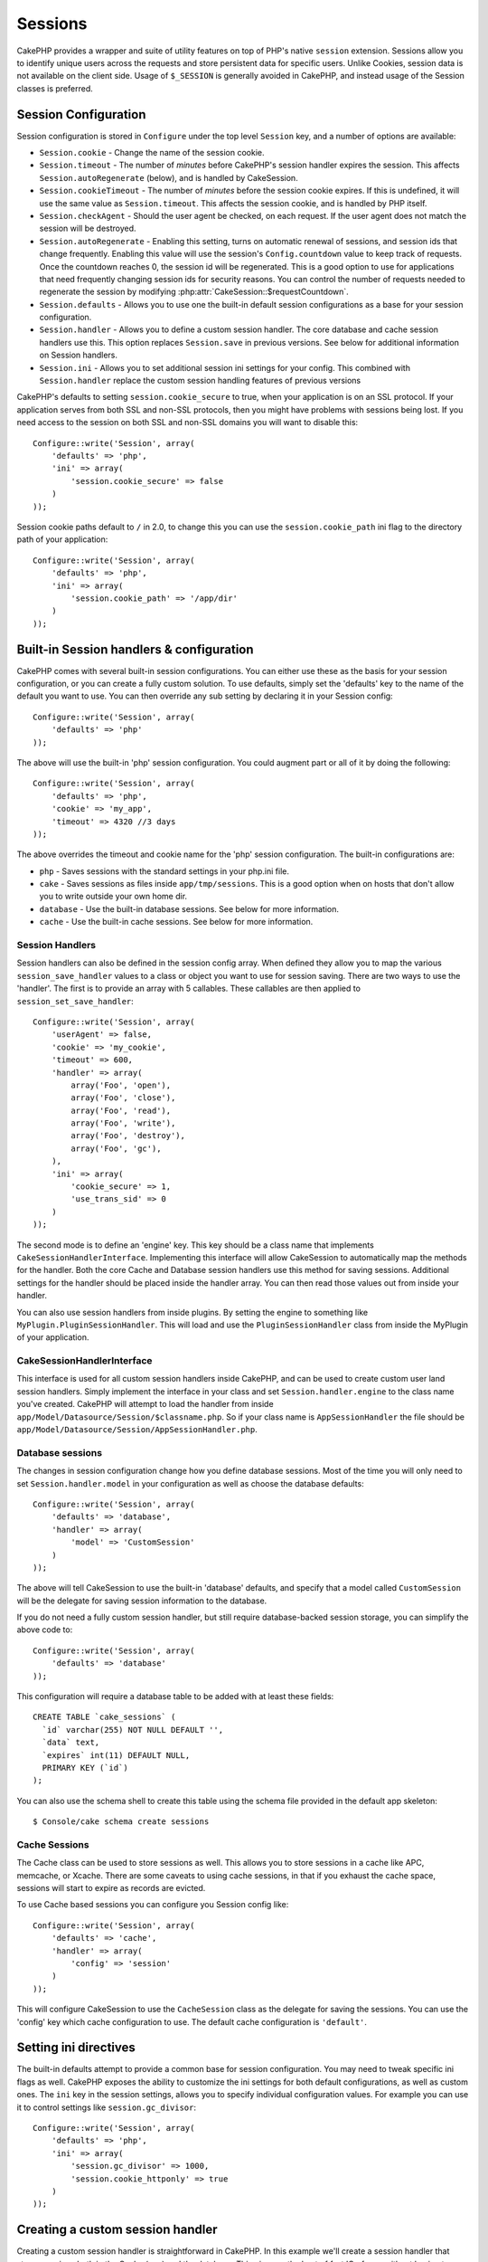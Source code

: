 Sessions
########

CakePHP provides a wrapper and suite of utility features on top of PHP's native
``session`` extension. Sessions allow you to identify unique users across the
requests and store persistent data for specific users. Unlike Cookies, session
data is not available on the client side. Usage of ``$_SESSION`` is generally
avoided in CakePHP, and instead usage of the Session classes is preferred.


Session Configuration
=====================

Session configuration is stored in ``Configure`` under the top
level ``Session`` key, and a number of options are available:

* ``Session.cookie`` - Change the name of the session cookie.

* ``Session.timeout`` - The number of *minutes* before CakePHP's session handler expires the session.
  This affects ``Session.autoRegenerate`` (below), and is handled by CakeSession.

* ``Session.cookieTimeout`` - The number of *minutes* before the session cookie expires.
  If this is undefined, it will use the same value as ``Session.timeout``.
  This affects the session cookie, and is handled by PHP itself.

* ``Session.checkAgent`` - Should the user agent be checked, on each request. If
  the user agent does not match the session will be destroyed.

* ``Session.autoRegenerate`` - Enabling this setting, turns on automatic
  renewal of sessions, and session ids that change frequently. Enabling this
  value will use the session's ``Config.countdown`` value to keep track of requests.
  Once the countdown reaches 0, the session id will be regenerated. This is a
  good option to use for applications that need frequently
  changing session ids for security reasons. You can control the number of requests
  needed to regenerate the session by modifying :php:attr:`CakeSession::$requestCountdown`.

* ``Session.defaults`` - Allows you to use one the built-in default session
  configurations as a base for your session configuration.

* ``Session.handler`` - Allows you to define a custom session handler. The core
  database and cache session handlers use this. This option replaces
  ``Session.save`` in previous versions. See below for additional information on
  Session handlers.

* ``Session.ini`` - Allows you to set additional session ini settings for your
  config. This combined with ``Session.handler`` replace the custom session
  handling features of previous versions

CakePHP's defaults to setting ``session.cookie_secure`` to true, when your
application is on an SSL protocol. If your application serves from both SSL and
non-SSL protocols, then you might have problems with sessions being lost. If
you need access to the session on both SSL and non-SSL domains you will want to
disable this::

    Configure::write('Session', array(
        'defaults' => 'php',
        'ini' => array(
            'session.cookie_secure' => false
        )
    ));

Session cookie paths default to ``/`` in 2.0, to change this you can use the
``session.cookie_path`` ini flag to the directory path of your application::

    Configure::write('Session', array(
        'defaults' => 'php',
        'ini' => array(
            'session.cookie_path' => '/app/dir'
        )
    ));

Built-in Session handlers & configuration
=========================================

CakePHP comes with several built-in session configurations. You can either use
these as the basis for your session configuration, or you can create a fully
custom solution. To use defaults, simply set the 'defaults' key to the name of
the default you want to use. You can then override any sub setting by declaring
it in your Session config::

    Configure::write('Session', array(
        'defaults' => 'php'
    ));

The above will use the built-in 'php' session configuration. You could augment
part or all of it by doing the following::


    Configure::write('Session', array(
        'defaults' => 'php',
        'cookie' => 'my_app',
        'timeout' => 4320 //3 days
    ));

The above overrides the timeout and cookie name for the 'php' session
configuration. The built-in configurations are:

* ``php`` - Saves sessions with the standard settings in your php.ini file.
* ``cake`` - Saves sessions as files inside ``app/tmp/sessions``. This is a
  good option when on hosts that don't allow you to write outside your own home
  dir.
* ``database`` - Use the built-in database sessions. See below for more information.
* ``cache`` - Use the built-in cache sessions. See below for more information.

Session Handlers
----------------

Session handlers can also be defined in the session config array. When defined
they allow you to map the various ``session_save_handler`` values to a class or
object you want to use for session saving. There are two ways to use the
'handler'. The first is to provide an array with 5 callables. These callables
are then applied to ``session_set_save_handler``::

    Configure::write('Session', array(
        'userAgent' => false,
        'cookie' => 'my_cookie',
        'timeout' => 600,
        'handler' => array(
            array('Foo', 'open'),
            array('Foo', 'close'),
            array('Foo', 'read'),
            array('Foo', 'write'),
            array('Foo', 'destroy'),
            array('Foo', 'gc'),
        ),
        'ini' => array(
            'cookie_secure' => 1,
            'use_trans_sid' => 0
        )
    ));

The second mode is to define an 'engine' key. This key should be a class name
that implements ``CakeSessionHandlerInterface``. Implementing this interface
will allow CakeSession to automatically map the methods for the handler. Both
the core Cache and Database session handlers use this method for saving
sessions. Additional settings for the handler should be placed inside the
handler array. You can then read those values out from inside your handler.

You can also use session handlers from inside plugins. By setting the engine to
something like ``MyPlugin.PluginSessionHandler``. This will load and use the
``PluginSessionHandler`` class from inside the MyPlugin of your application.


CakeSessionHandlerInterface
---------------------------

This interface is used for all custom session handlers inside CakePHP, and can
be used to create custom user land session handlers. Simply implement the
interface in your class and set ``Session.handler.engine``  to the class name
you've created. CakePHP will attempt to load the handler from inside
``app/Model/Datasource/Session/$classname.php``. So if your class name is
``AppSessionHandler`` the file should be
``app/Model/Datasource/Session/AppSessionHandler.php``.

Database sessions
-----------------

The changes in session configuration change how you define database sessions.
Most of the time you will only need to set ``Session.handler.model`` in your
configuration as well as choose the database defaults::


    Configure::write('Session', array(
        'defaults' => 'database',
        'handler' => array(
            'model' => 'CustomSession'
        )
    ));

The above will tell CakeSession to use the built-in 'database' defaults, and
specify that a model called ``CustomSession`` will be the delegate for saving
session information to the database.

If you do not need a fully custom session handler, but still require
database-backed session storage, you can simplify the above code to::

    Configure::write('Session', array(
        'defaults' => 'database'
    ));

This configuration will require a database table to be added with
at least these fields::

    CREATE TABLE `cake_sessions` (
      `id` varchar(255) NOT NULL DEFAULT '',
      `data` text,
      `expires` int(11) DEFAULT NULL,
      PRIMARY KEY (`id`)
    );

You can also use the schema shell to create this table using the schema file
provided in the default app skeleton::

    $ Console/cake schema create sessions

Cache Sessions
--------------

The Cache class can be used to store sessions as well. This allows you to store
sessions in a cache like APC, memcache, or Xcache. There are some caveats to
using cache sessions, in that if you exhaust the cache space, sessions will
start to expire as records are evicted.

To use Cache based sessions you can configure you Session config like::

    Configure::write('Session', array(
        'defaults' => 'cache',
        'handler' => array(
            'config' => 'session'
        )
    ));

This will configure CakeSession to use the ``CacheSession`` class as the
delegate for saving the sessions. You can use the 'config' key which cache
configuration to use. The default cache configuration is ``'default'``.

Setting ini directives
======================

The built-in defaults attempt to provide a common base for session
configuration. You may need to tweak specific ini flags as well. CakePHP
exposes the ability to customize the ini settings for both default
configurations, as well as custom ones. The ``ini`` key in the session settings,
allows you to specify individual configuration values. For example you can use
it to control settings like ``session.gc_divisor``::

    Configure::write('Session', array(
        'defaults' => 'php',
        'ini' => array(
            'session.gc_divisor' => 1000,
            'session.cookie_httponly' => true
        )
    ));


Creating a custom session handler
=================================

Creating a custom session handler is straightforward in CakePHP. In this
example we'll create a session handler that stores sessions both in the Cache
(apc) and the database. This gives us the best of fast IO of apc,
without having to worry about sessions evaporating when the cache fills up.

First we'll need to create our custom class and put it in
``app/Model/Datasource/Session/ComboSession.php``. The class should look
something like::

    App::uses('DatabaseSession', 'Model/Datasource/Session');

    class ComboSession extends DatabaseSession implements CakeSessionHandlerInterface {
        public $cacheKey;

        public function __construct() {
            $this->cacheKey = Configure::read('Session.handler.cache');
            parent::__construct();
        }

        // read data from the session.
        public function read($id) {
            $result = Cache::read($id, $this->cacheKey);
            if ($result) {
                return $result;
            }
            return parent::read($id);
        }

        // write data into the session.
        public function write($id, $data) {
            Cache::write($id, $data, $this->cacheKey);
            return parent::write($id, $data);
        }

        // destroy a session.
        public function destroy($id) {
            Cache::delete($id, $this->cacheKey);
            return parent::destroy($id);
        }

        // removes expired sessions.
        public function gc($expires = null) {
            return Cache::gc($this->cacheKey) && parent::gc($expires);
        }
    }

Our class extends the built-in ``DatabaseSession`` so we don't have to duplicate
all of its logic and behavior. We wrap each operation with a :php:class:`Cache`
operation. This lets us fetch sessions from the fast cache, and not have to
worry about what happens when we fill the cache. Using this session handler is
also easy. In your ``core.php`` make the session block look like the following::

    Configure::write('Session', array(
        'defaults' => 'database',
        'handler' => array(
            'engine' => 'ComboSession',
            'model' => 'Session',
            'cache' => 'apc'
        )
    ));

    // Make sure to add a apc cache config
    Cache::config('apc', array('engine' => 'Apc'));

Now our application will start using our custom session handler for reading &
writing session data.


.. php:class:: CakeSession

Reading & writing session data
==============================

Depending on the context you are in, your application has different classes
that provide access to the session. In controllers you can use
:php:class:`SessionComponent`. In the view, you can use
:php:class:`SessionHelper`. In any part of your application you can use
``CakeSession`` to access the session as well. Like the other interfaces to the
session, ``CakeSession`` provides a simple CRUD interface.

.. php:staticmethod:: read($key)

You can read values from the session using :php:meth:`Set::classicExtract()`
compatible syntax::

    CakeSession::read('Config.language');

.. php:staticmethod:: write($key, $value)

``$key`` should be the dot separated path you wish to write ``$value`` to::

    CakeSession::write('Config.language', 'eng');

.. php:staticmethod:: delete($key)

When you need to delete data from the session, you can use delete::

    CakeSession::delete('Config.language');

You should also see the documentation on
:doc:`/core-libraries/components/sessions` and
:doc:`/core-libraries/helpers/session` for how to access Session data
in the controller and view.


.. meta::
    :title lang=en: Sessions
    :keywords lang=en: session defaults,session classes,utility features,session timeout,session ids,persistent data,session key,session cookie,session data,last session,core database,security level,useragent,security reasons,session id,attr,countdown,regeneration,sessions,config
